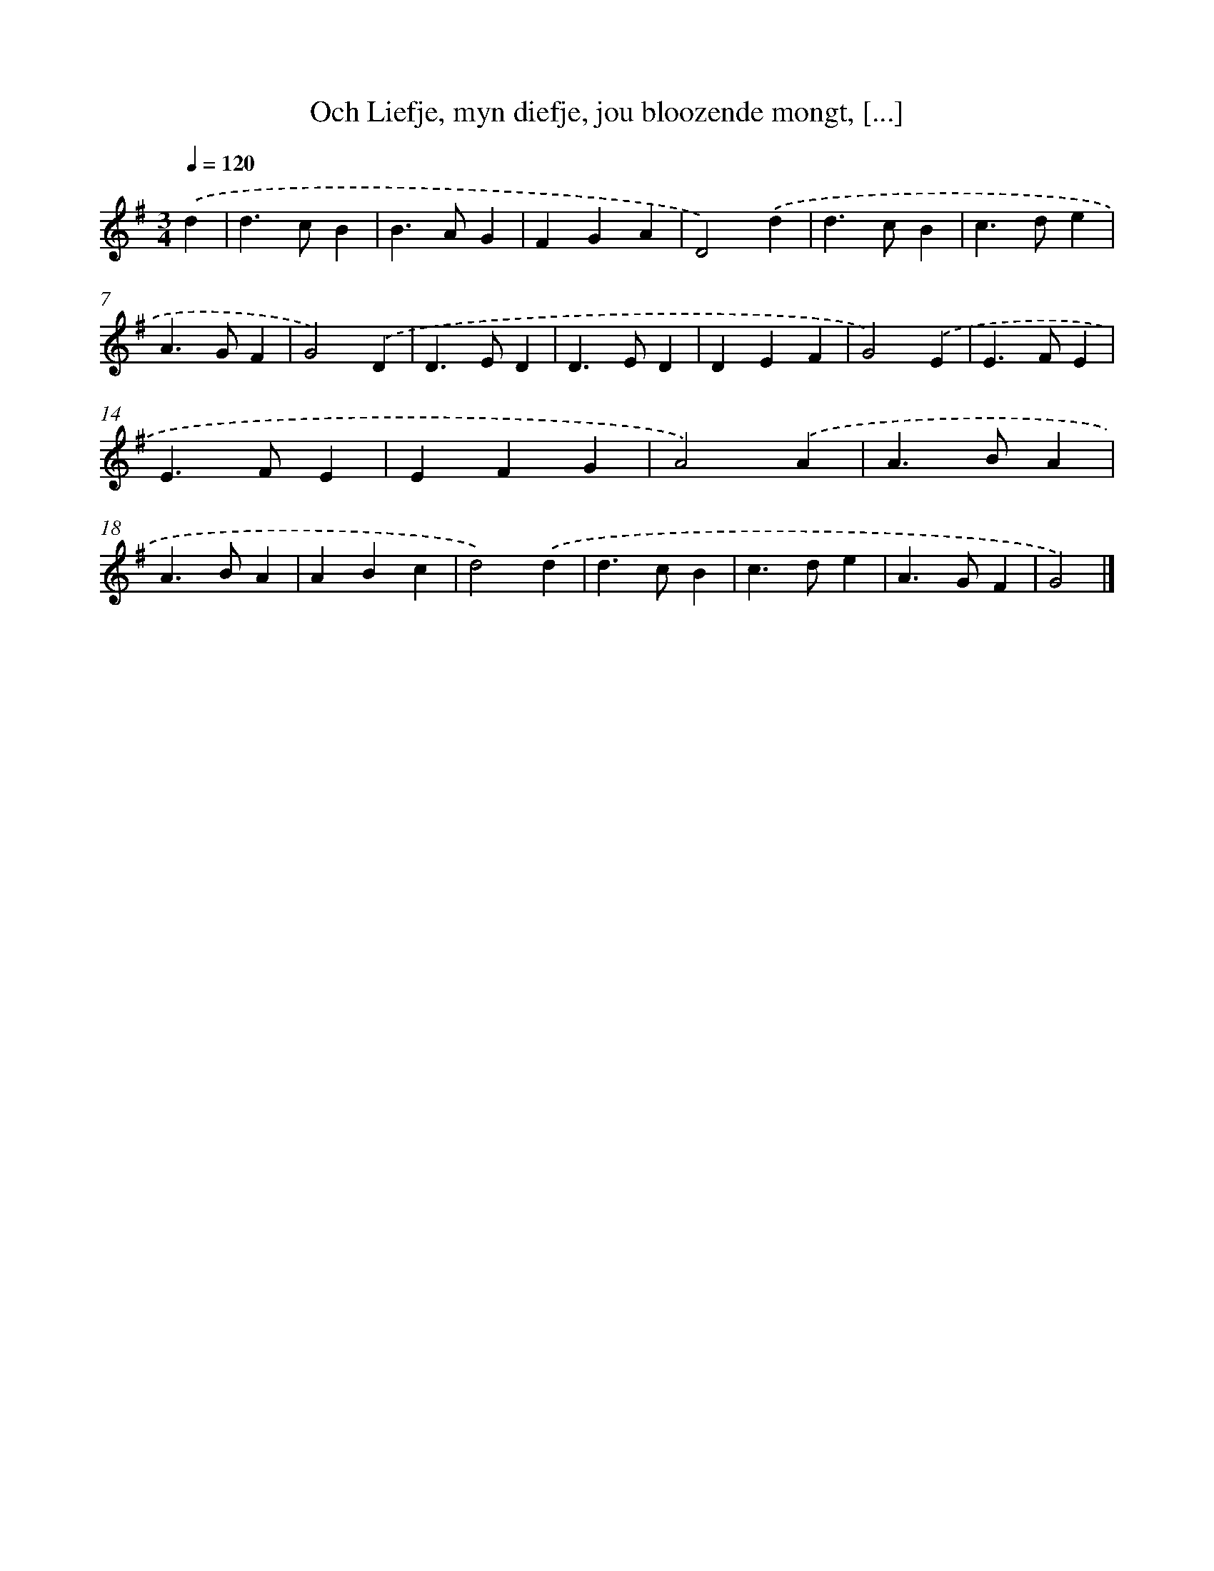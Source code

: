 X: 11113
T: Och Liefje, myn diefje, jou bloozende mongt, [...]
%%abc-version 2.0
%%abcx-abcm2ps-target-version 5.9.1 (29 Sep 2008)
%%abc-creator hum2abc beta
%%abcx-conversion-date 2018/11/01 14:37:12
%%humdrum-veritas 4194817606
%%humdrum-veritas-data 1112872679
%%continueall 1
%%barnumbers 0
L: 1/4
M: 3/4
Q: 1/4=120
K: G clef=treble
.('d [I:setbarnb 1]|
d>cB |
B>AG |
FGA |
D2).('d |
d>cB |
c>de |
A>GF |
G2).('D |
D>ED |
D>ED |
DEF |
G2).('E |
E>FE |
E>FE |
EFG |
A2).('A |
A>BA |
A>BA |
ABc |
d2).('d |
d>cB |
c>de |
A>GF |
G2) |]

